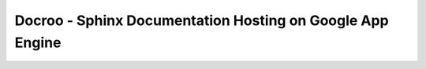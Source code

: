 Docroo - Sphinx Documentation Hosting on Google App Engine
==========================================================

.. image:: https://raw.githubusercontent.com/alteroo/docroo/master/_static/docroo-logo.png
